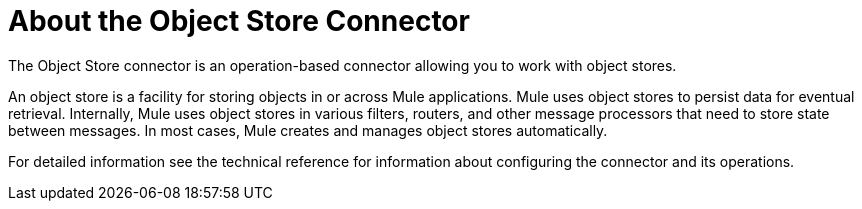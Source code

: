 = About the Object Store Connector


The Object Store connector is an operation-based connector allowing you to work with object stores.

An object store is a facility for storing objects in or across Mule applications. Mule uses object stores to persist data for eventual retrieval. Internally, Mule uses object stores in various filters, routers, and other message processors that need to store state between messages. In most cases, Mule creates and manages object stores automatically.

For detailed information see the technical reference for information about configuring the connector and its operations.

////
[[to-set-up]]
== To Set up the Connector

* Choose an operation for the connector to perform at run time.
* Choose a name for the configuration and any additional parameters.
////
